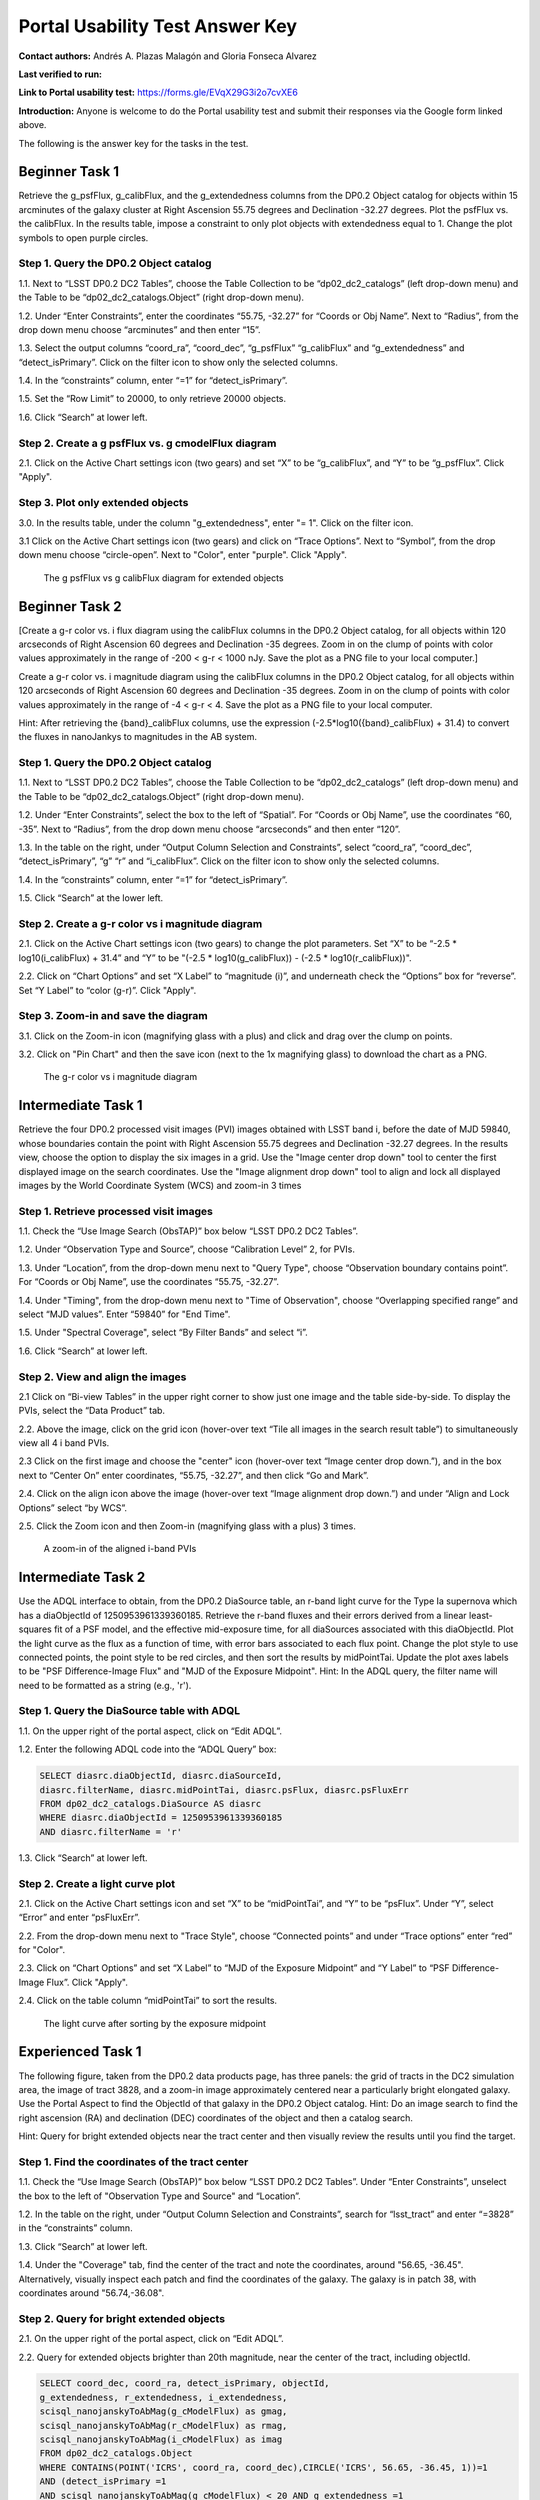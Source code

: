 .. This is the beginning of a new tutorial focussing on learning to study variability using features of the Rubin Portal

.. Review the README on instructions to contribute.
.. Review the style guide to keep a consistent approach to the documentation.
.. Static objects, such as figures, should be stored in the _static directory. Review the _static/README on instructions to contribute.
.. Do not remove the comments that describe each section. They are included to provide guidance to contributors.
.. Do not remove other content provided in the templates, such as a section. Instead, comment out the content and include comments to explain the situation. For example:
	- If a section within the template is not needed, comment out the section title and label reference. Do not delete the expected section title, reference or related comments provided from the template.
    - If a file cannot include a title (surrounded by ampersands (#)), comment out the title from the template and include a comment explaining why this is implemented (in addition to applying the ``title`` directive).

.. This is the label that can be used for cross referencing this file.
.. Recommended title label format is "Directory Name"-"Title Name" -- Spaces should be replaced by hyphens.
.. _Tutorials-Examples-DP0-2-Portal-UsabilityTest-AnswerKey:
.. Each section should include a label for cross referencing to a given area.
.. Recommended format for all labels is "Title Name"-"Section Name" -- Spaces should be replaced by hyphens.
.. To reference a label that isn't associated with an reST object such as a title or figure, you must include the link and explicit title using the syntax :ref:`link text <label-name>`.
.. A warning will alert you of identical labels during the linkcheck process.

################################
Portal Usability Test Answer Key
################################

.. This section should provide a brief, top-level description of the page.

**Contact authors:** Andrés A. Plazas Malagón and Gloria Fonseca Alvarez 

**Last verified to run:** 

**Link to Portal usability test:** https://forms.gle/EVqX29G3i2o7cvXE6

**Introduction:**
Anyone is welcome to do the Portal usability test and submit their responses via
the Google form linked above.

The following is the answer key for the tasks in the test.


.. _DP0-2-Portal-UTAK-beginner-task1:

===============
Beginner Task 1
===============

Retrieve the g_psfFlux, g_calibFlux, and the g_extendedness columns from the DP0.2 Object catalog for objects within 15 arcminutes of the galaxy cluster at Right Ascension 55.75 degrees and Declination -32.27 degrees. Plot the psfFlux vs. the calibFlux. In the results table, impose a constraint to only plot objects with extendedness equal to 1. Change the plot symbols to open purple circles. 

Step 1. Query the DP0.2 Object catalog 
======================================

1.1. Next to “LSST DP0.2 DC2 Tables”, choose the Table Collection to be “dp02_dc2_catalogs” (left drop-down menu) and the Table to be “dp02_dc2_catalogs.Object” (right drop-down menu).

1.2. Under “Enter Constraints”, enter the coordinates “55.75, -32.27” for “Coords or Obj Name”. Next to “Radius”, from the drop down menu choose “arcminutes” and then enter “15”.

1.3. Select the output columns “coord_ra”, “coord_dec”, “g_psfFlux” “g_calibFlux” and “g_extendedness” and “detect_isPrimary”. Click on the filter icon to show only the selected columns. 

1.4. In the “constraints” column, enter “=1” for “detect_isPrimary”.

1.5. Set the “Row Limit” to 20000, to only retrieve 20000 objects.

1.6. Click “Search” at lower left.

Step 2. Create a g psfFlux vs. g cmodelFlux diagram
===================================================

2.1. Click on the Active Chart settings icon (two gears) and set “X” to be “g_calibFlux”, and “Y” to be “g_psfFlux”. Click "Apply".

Step 3. Plot only extended objects 
==================================

3.0. In the results table, under the column "g_extendedness", enter "= 1". Click on the filter icon. 

3.1 Click on the Active Chart settings icon (two gears) and click on “Trace Options”. Next to “Symbol”, from the drop down menu choose “circle-open”. Next to "Color", enter "purple". Click "Apply".

.. figure:: /_static/portal_UTAK_beginner_task2.png
	:name: portal_UTAK_beginner_task1
	:alt: The chart shows the g-band psfFlux vs the g-band calibFlux, for the extended objects returned by the search query.

        The g psfFlux vs g calibFlux diagram for extended objects 

.. _DP0-2-Portal-UTAK-beginner-task2:

===============
Beginner Task 2
===============

[Create a g-r color vs. i flux diagram using the calibFlux columns in the DP0.2 Object catalog, for all objects within 120 arcseconds of Right Ascension 60 degrees and Declination -35 degrees. Zoom in on the clump of points with color values approximately in the range of -200 < g-r < 1000 nJy. Save the plot as a PNG file to your local computer.]

Create a g-r color vs. i magnitude diagram using the calibFlux columns in the DP0.2 Object catalog, for all objects within 120 arcseconds of Right Ascension 60 degrees and Declination -35 degrees. Zoom in on the clump of points with color values approximately in the range of -4 < g-r < 4. Save the plot as a PNG file to your local computer.

Hint: After retrieving the {band}_calibFlux columns, use the expression (-2.5*log10({band}_calibFlux) + 31.4) to convert the fluxes in nanoJankys to magnitudes in the AB system. 

Step 1. Query the DP0.2 Object catalog 
======================================

1.1. Next to “LSST DP0.2 DC2 Tables”, choose the Table Collection to be “dp02_dc2_catalogs” (left drop-down menu) and the Table to be “dp02_dc2_catalogs.Object” (right drop-down menu).

1.2. Under “Enter Constraints”, select the box to the left of “Spatial”. For “Coords or Obj Name”, use the coordinates “60, -35”. Next to “Radius”, from the drop down menu choose “arcseconds” and then enter “120”.

1.3. In the table on the right, under “Output Column Selection and Constraints”, select “coord_ra”, “coord_dec”, “detect_isPrimary”, “g” “r” and “i_calibFlux”. Click on the filter icon to show only the selected columns. 

1.4. In the “constraints” column, enter “=1” for “detect_isPrimary”.

1.5. Click “Search” at the lower left.

Step 2. Create a g-r color vs i magnitude diagram 
=================================================

2.1. Click on the Active Chart settings icon (two gears) to change the plot parameters. Set “X” to be “-2.5 * log10(i_calibFlux) + 31.4” and “Y” to be "(-2.5 * log10(g_calibFlux)) - (-2.5 * log10(r_calibFlux))".

2.2. Click on “Chart Options” and set “X Label” to “magnitude (i)”, and underneath check the “Options” box for “reverse”. Set “Y Label” to “color (g-r)”. Click "Apply".

Step 3. Zoom-in and save the diagram 
====================================

3.1. Click on the Zoom-in icon (magnifying glass with a plus) and click and drag over the clump on points. 

3.2. Click on "Pin Chart" and then the save icon (next to the 1x magnifying glass) to download the chart as a PNG.

.. figure:: /_static/portal_UTAK_beginner_task1.png
	:name: portal_UTAK_beginner_task2
	:alt: The chart shows a color magnitude diagram, g-band minus r-band  vs i-band magnitude, for the objects returned by the search query.

        The g-r color vs i magnitude diagram 

.. _DP0-2-Portal-UTAK-intermediate-task1:

===================
Intermediate Task 1
===================

Retrieve the four DP0.2 processed visit images (PVI) images obtained with LSST band i, before the date of MJD 59840, whose boundaries contain the point with Right Ascension 55.75 degrees and Declination -32.27 degrees. In the results view, choose the option to display the six images in a grid. Use the "Image center drop down" tool to center the first displayed image on the search coordinates. Use the "Image alignment drop down" tool to align and lock all displayed images by the World Coordinate System (WCS) and zoom-in 3 times

Step 1. Retrieve processed visit images
=======================================

1.1. Check the “Use Image Search (ObsTAP)” box below “LSST DP0.2 DC2 Tables”.

1.2. Under “Observation Type and Source”, choose “Calibration Level” 2, for PVIs.

1.3. Under “Location”, from the drop-down menu next to "Query Type", choose “Observation boundary contains point”. For “Coords or Obj Name”, use the coordinates “55.75, -32.27”.

1.4. Under "Timing", from the drop-down menu next to "Time of Observation", choose “Overlapping specified range” and select “MJD values”. Enter “59840” for "End Time". 

1.5. Under "Spectral Coverage", select “By Filter Bands” and select “i”. 

1.6. Click “Search” at lower left.

Step 2. View and align the images
=================================

2.1  Click on “Bi-view Tables” in the upper right corner to show just one image and the table side-by-side. To display the PVIs, select the “Data Product” tab.

2.2. Above the image, click on the grid icon (hover-over text “Tile all images in the search result table”) to simultaneously view all 4 i band PVIs.

2.3 Click on the first image and choose the "center" icon (hover-over text “Image center drop down.”), and in the box next to “Center On” enter coordinates, “55.75, -32.27”, and then click “Go and Mark”.

2.4. Click on the align icon above the image (hover-over text “Image alignment drop down.”) and under “Align and Lock Options” select “by WCS”.

2.5. Click the Zoom icon and then Zoom-in (magnifying glass with a plus) 3 times.

.. figure:: /_static/portal_UTAK_intermediate_task1.png
	:name: portal_UTAK_intermediate_task1
	:alt: A screenshot of the image display and table results 

	A zoom-in of the aligned i-band PVIs

.. _DP0-2-Portal-UTAK-intermediate-task2:

===================
Intermediate Task 2
===================

Use the ADQL interface to obtain, from the DP0.2 DiaSource table, an r-band light curve for the Type Ia supernova which has a diaObjectId of 1250953961339360185. Retrieve the r-band fluxes and their errors derived from a linear least-squares fit of a PSF model, and the effective mid-exposure time, for all diaSources associated with this diaObjectId. Plot the light curve as the flux as a function of time, with error bars associated to each flux point. Change the plot style to use connected points, the point style to be red circles, and then sort the results by midPointTai. Update the plot axes labels to be "PSF Difference-Image Flux" and "MJD of the Exposure Midpoint".
Hint: In the ADQL query, the filter name will need to be formatted as a string (e.g., 'r'). 

Step 1. Query the DiaSource table with ADQL
===========================================

1.1. On the upper right of the portal aspect, click on “Edit ADQL”.

1.2. Enter the following ADQL code into the “ADQL Query” box:

.. code-block:: SQL

	SELECT diasrc.diaObjectId, diasrc.diaSourceId,
	diasrc.filterName, diasrc.midPointTai, diasrc.psFlux, diasrc.psFluxErr
	FROM dp02_dc2_catalogs.DiaSource AS diasrc
	WHERE diasrc.diaObjectId = 1250953961339360185
	AND diasrc.filterName = 'r'

1.3. Click “Search” at lower left.

Step 2. Create a light curve plot
=================================

2.1. Click on the Active Chart settings icon and set “X” to be “midPointTai”, and “Y” to be “psFlux”. Under “Y”, select “Error” and enter “psFluxErr”. 

2.2. From the drop-down menu next to "Trace Style", choose “Connected points” and under “Trace options” enter “red” for "Color". 

2.3. Click on “Chart Options” and set “X Label” to “MJD of the Exposure Midpoint” and “Y Label” to “PSF Difference-Image Flux”. Click "Apply".

2.4. Click on the table column “midPointTai” to sort the results.  

.. figure:: /_static/portal_UTAK_intermediate_task2.png
	:name: portal_UTAK_intermediate_task2
	:alt: A screenshot of the image display and table results 

	The light curve after sorting by the exposure midpoint

.. _DP0-2-Portal-UTAK-experienced-task1:

==================
Experienced Task 1
==================

The following figure, taken from the DP0.2 data products page, has three panels: the grid of tracts in the DC2 simulation area, the image of tract 3828, and a zoom-in image approximately centered near a particularly bright elongated galaxy. Use the Portal Aspect to find the ObjectId of that galaxy in the DP0.2 Object catalog.
Hint: Do an image search to find the right ascension (RA) and declination (DEC) coordinates of the object and then a catalog search.

Hint: Query for bright extended objects near the tract center and then visually review the results until you find the target.    

Step 1. Find the coordinates of the tract center
================================================

1.1. Check the “Use Image Search (ObsTAP)” box below “LSST DP0.2 DC2 Tables”. Under “Enter Constraints”, unselect the box to the left of "Observation Type and Source" and “Location”.

1.2. In the table on the right, under “Output Column Selection and Constraints”, search for “lsst_tract” and enter “=3828” in the “constraints” column. 

1.3. Click “Search” at lower left.

1.4. Under the "Coverage" tab, find the center of the tract and note the coordinates, around "56.65, -36.45". Alternatively, visually inspect each patch and find the coordinates of the galaxy. The galaxy is in patch 38, with coordinates around "56.74,-36.08". 


Step 2. Query for bright extended objects
=========================================

2.1. On the upper right of the portal aspect, click on “Edit ADQL”.


2.2. Query for extended objects brighter than 20th magnitude, near the center of the tract, including objectId. 

.. code-block:: SQL

	SELECT coord_dec, coord_ra, detect_isPrimary, objectId, 
       	g_extendedness, r_extendedness, i_extendedness, 
       	scisql_nanojanskyToAbMag(g_cModelFlux) as gmag, 
       	scisql_nanojanskyToAbMag(r_cModelFlux) as rmag,
       	scisql_nanojanskyToAbMag(i_cModelFlux) as imag
	FROM dp02_dc2_catalogs.Object 
	WHERE CONTAINS(POINT('ICRS', coord_ra, coord_dec),CIRCLE('ICRS', 56.65, -36.45, 1))=1 
        AND (detect_isPrimary =1 
       	AND scisql_nanojanskyToAbMag(g_cModelFlux) < 20 AND g_extendedness =1 
       	AND scisql_nanojanskyToAbMag(r_cModelFlux) < 20 AND r_extendedness =1 
       	AND scisql_nanojanskyToAbMag(i_cModelFlux) < 20 AND i_extendedness =1)


Step 3. Narrow down the number of objects and visually inspect
==============================================================

3.1. Click on the Active Chart settings icon (two gears) and choose “Add New Chart”. Next to “Radius”, from the drop down menu, choose “Histogram”. Enter “gmag” for “Column or Expression”. Repeat for “rmag” and “imag” to see the distribution of magnitudes in the three bands. Particularly bright objects have magnitudes < 16. 


3.2. In the results table, under the column “rmag” and “imag”, enter “< 16.5” to narrow down the results. 


3.3. Select the “Coverage” tab and click on the first result from the table. Zoom-in to visually inspect the object. 


3.4. Scroll through and visually inspect the results until finding the galaxy (objectId = 1650235011896472264).

.. figure:: /_static/portal_UTAK_experienced_task1.png
	:name: portal_UTAK_experienced_task1
	:alt: A screenshot of the image display for the elongated galaxy and table results 

	Image of the particularly bright elongated galaxy


.. _DP0-2-Portal-UTAK-experienced-task2:

==================
Experienced Task 2
==================

Query the DP0.2 Object catalog for the galaxy cluster around Right Ascension 3h43m00.00s and Declination -32d16m19.00s to visualize the region where the cluster is and plot the red-sequence* in a color-magnitude diagram (for example, r-i vs i), as illustrated in the first image below.  Then, select the points in the red sequence to highlight the cluster members in the image, as shown in the second image below. 

Hint: use a search radius of 200 arcseconds.

Hint: you can use the scisql_nanojanskyToAbMag SQL function to convert fluxes to magnitudes.

*Definition: The red sequence in galaxy clusters refers to a tight correlation observed in color-magnitude diagrams, where many of the galaxies in a cluster show a similar red color and brightness, indicating they are older, more evolved galaxies with less star formation.

Step 1. Visualize the region of the cluster
===========================================

1.1. Under “Enter Constraints”, enter the coordinates “3h43m00.00s, -32d16m19.00s” for “Coords or Obj Name”. Next to “Radius”, from the drop down menu choose “arcseconds” and then enter “200”.

1.2. Select the output columns “coord_ra”, “coord_dec”, “r” and “i_cModelFlux”, “r” and “i_extendedness” and “detect_isPrimary”. In the “constraints” column, enter “=1” for “g", “r” and “i_extendedness” and for “detect_isPrimary”.

1.3. Click “Search” at lower left.

1.4. Under the "Coverage" tab, click on the layers icon (hover-over text “manipulate overlay display”) and unselect “Coverage”.

Step 2. Create a color-magnitude diagram
========================================

2.1. Click on the Active Chart settings icon (two gears) and set “X” to be “to be “-2.5 * log10(i_cModelFlux) + 31.4”, and “Y” to be “(-2.5 * log10(r_cModelFlux)) - (-2.5 * log10(i_cModelFlux))” . 

2.2. Under Chart Options, set the “X Label” to “i” and “Y Label” to “r-i”. 

Step 3. Highlight the cluster members
=====================================

3.1. On the chart on the right, click and drag over the points roughly with 16 < i < 20. 

3.2. Click on the filter icon (next to “Pin chart”) to show only the selected points. 

3.3. Under the "Coverage" tab, click on the layers icon (hover-over text “manipulate overlay display”) and select “Coverage”.


